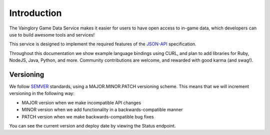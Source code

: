 Introduction
==================

The Vainglory Game Data Service makes it easier for users to have open access to in-game data, which developers can use to build awesome tools and services!

This service is designed to implement the required features of the `JSON-API <http://jsonapi.org/>`_ specification.

Throughout this documentation we show example language bindings using CURL, and plan to add libraries for Ruby, NodeJS, Java, Python, and more. Community contributions are welcome, and rewarded with good karma (and swag!).


Versioning
-----------

We follow `SEMVER <http://semver.org/>`_ standards, using a MAJOR.MINOR.PATCH versioning scheme. This means that we will increment versioning in the following way:

* MAJOR version when we make incompatible API changes
* MINOR version when we add functionality in a backwards-compatible manner
* PATCH version when we make backwards-compatible bug fixes

You can see the current version and deploy date by viewing the Status endpoint.
